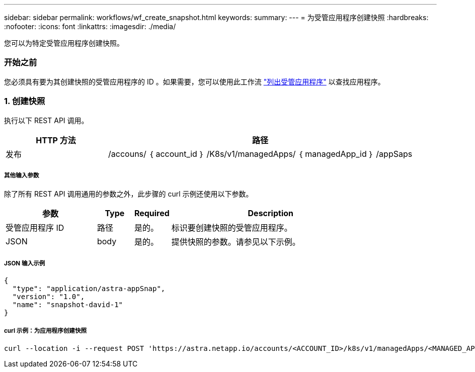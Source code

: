 ---
sidebar: sidebar 
permalink: workflows/wf_create_snapshot.html 
keywords:  
summary:  
---
= 为受管应用程序创建快照
:hardbreaks:
:nofooter: 
:icons: font
:linkattrs: 
:imagesdir: ./media/


[role="lead"]
您可以为特定受管应用程序创建快照。



=== 开始之前

您必须具有要为其创建快照的受管应用程序的 ID 。如果需要，您可以使用此工作流 link:wf_list_man_apps.html["列出受管应用程序"] 以查找应用程序。



=== 1. 创建快照

执行以下 REST API 调用。

[cols="25,75"]
|===
| HTTP 方法 | 路径 


| 发布 | /accouns/ ｛ account_id ｝ /K8s/v1/managedApps/ ｛ managedApp_id ｝ /appSaps 
|===


===== 其他输入参数

除了所有 REST API 调用通用的参数之外，此步骤的 curl 示例还使用以下参数。

[cols="25,10,10,55"]
|===
| 参数 | Type | Required | Description 


| 受管应用程序 ID | 路径 | 是的。 | 标识要创建快照的受管应用程序。 


| JSON | body | 是的。 | 提供快照的参数。请参见以下示例。 
|===


===== JSON 输入示例

[source, json]
----
{
  "type": "application/astra-appSnap",
  "version": "1.0",
  "name": "snapshot-david-1"
}
----


===== curl 示例：为应用程序创建快照

[source, curl]
----
curl --location -i --request POST 'https://astra.netapp.io/accounts/<ACCOUNT_ID>/k8s/v1/managedApps/<MANAGED_APP_ID>/appSnaps' --header 'Content-Type: application/astra-appSnap+json' --header 'Accept: */*' --header 'Authorization: Bearer <API_TOKEN>' --d @JSONinput
----